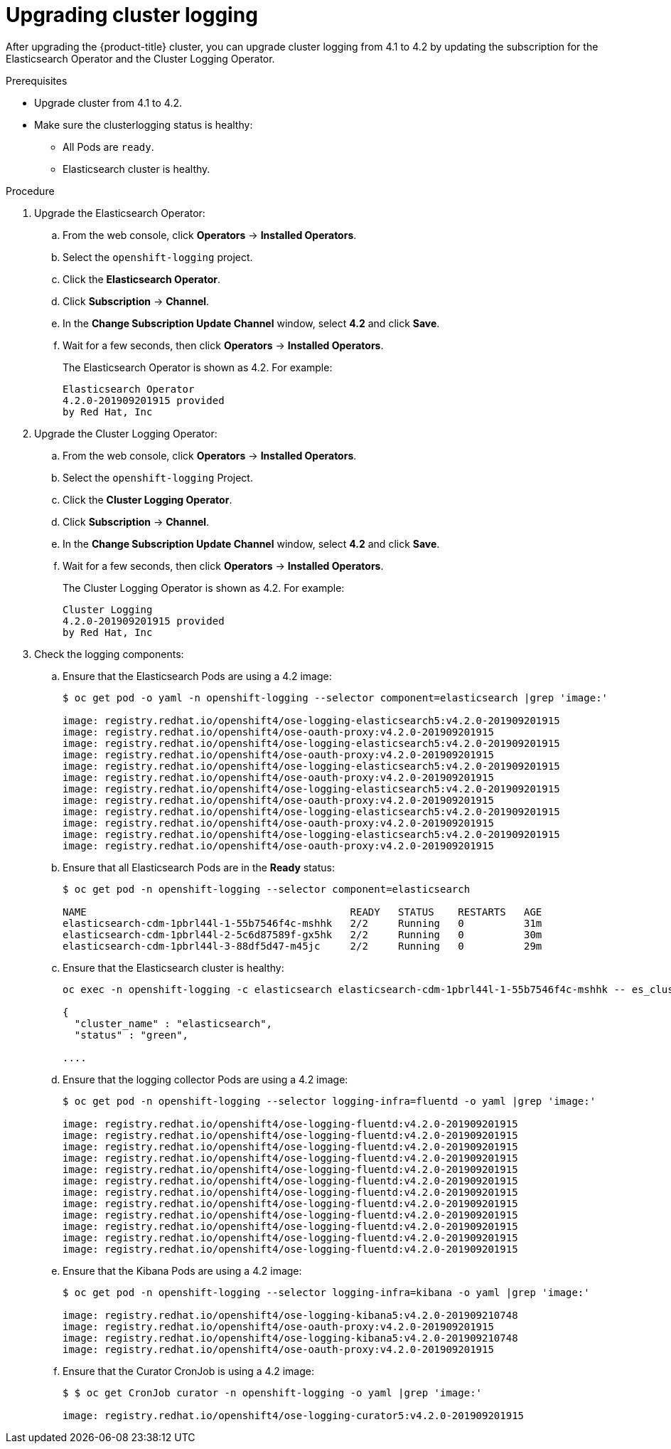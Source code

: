 // Module included in the following assemblies:
//
// * logging/cluster-logging.adoc

[id="cluster-logging-about_{context}"]
= Upgrading cluster logging

After upgrading the {product-title} cluster, you can upgrade cluster logging from 4.1 to 4.2 by updating the subscription for the Elasticsearch Operator and the Cluster Logging Operator.

.Prerequisites

* Upgrade cluster from 4.1 to 4.2.

* Make sure the clusterlogging status is healthy:
+
** All Pods are `ready`.
** Elasticsearch cluster is healthy.
 
.Procedure

. Upgrade the Elasticsearch Operator:

.. From the web console, click *Operators* -> *Installed Operators*. 

.. Select the `openshift-logging` project.

.. Click the *Elasticsearch Operator*.

.. Click *Subscription* -> *Channel*. 

.. In the *Change Subscription Update Channel* window, select *4.2* and click *Save*.

.. Wait for a few seconds, then click *Operators* -> *Installed Operators*. 
+
The Elasticsearch Operator is shown as 4.2. For example:
+
----
Elasticsearch Operator
4.2.0-201909201915 provided 
by Red Hat, Inc
----

. Upgrade the Cluster Logging Operator:

.. From the web console, click *Operators* -> *Installed Operators*. 

.. Select the `openshift-logging` Project.

.. Click the *Cluster Logging Operator*.

.. Click *Subscription* -> *Channel*. 

.. In the *Change Subscription Update Channel* window, select *4.2* and click *Save*.

.. Wait for a few seconds, then click *Operators* -> *Installed Operators*. 
+
The Cluster Logging Operator is shown as 4.2. For example:
+
----
Cluster Logging
4.2.0-201909201915 provided 
by Red Hat, Inc
----

. Check the logging components:

.. Ensure that the Elasticsearch Pods are using a 4.2 image:
+
----
$ oc get pod -o yaml -n openshift-logging --selector component=elasticsearch |grep 'image:'

image: registry.redhat.io/openshift4/ose-logging-elasticsearch5:v4.2.0-201909201915
image: registry.redhat.io/openshift4/ose-oauth-proxy:v4.2.0-201909201915
image: registry.redhat.io/openshift4/ose-logging-elasticsearch5:v4.2.0-201909201915
image: registry.redhat.io/openshift4/ose-oauth-proxy:v4.2.0-201909201915
image: registry.redhat.io/openshift4/ose-logging-elasticsearch5:v4.2.0-201909201915
image: registry.redhat.io/openshift4/ose-oauth-proxy:v4.2.0-201909201915
image: registry.redhat.io/openshift4/ose-logging-elasticsearch5:v4.2.0-201909201915
image: registry.redhat.io/openshift4/ose-oauth-proxy:v4.2.0-201909201915
image: registry.redhat.io/openshift4/ose-logging-elasticsearch5:v4.2.0-201909201915
image: registry.redhat.io/openshift4/ose-oauth-proxy:v4.2.0-201909201915
image: registry.redhat.io/openshift4/ose-logging-elasticsearch5:v4.2.0-201909201915
image: registry.redhat.io/openshift4/ose-oauth-proxy:v4.2.0-201909201915
----
+
.. Ensure that all Elasticsearch Pods are in the *Ready* status:
+
----
$ oc get pod -n openshift-logging --selector component=elasticsearch

NAME                                            READY   STATUS    RESTARTS   AGE
elasticsearch-cdm-1pbrl44l-1-55b7546f4c-mshhk   2/2     Running   0          31m
elasticsearch-cdm-1pbrl44l-2-5c6d87589f-gx5hk   2/2     Running   0          30m
elasticsearch-cdm-1pbrl44l-3-88df5d47-m45jc     2/2     Running   0          29m
----
+
.. Ensure that the Elasticsearch cluster is healthy:
+
----
oc exec -n openshift-logging -c elasticsearch elasticsearch-cdm-1pbrl44l-1-55b7546f4c-mshhk -- es_cluster_health

{
  "cluster_name" : "elasticsearch",
  "status" : "green",

....

----


.. Ensure that the logging collector Pods are using a 4.2 image:
+
----
$ oc get pod -n openshift-logging --selector logging-infra=fluentd -o yaml |grep 'image:'

image: registry.redhat.io/openshift4/ose-logging-fluentd:v4.2.0-201909201915
image: registry.redhat.io/openshift4/ose-logging-fluentd:v4.2.0-201909201915
image: registry.redhat.io/openshift4/ose-logging-fluentd:v4.2.0-201909201915
image: registry.redhat.io/openshift4/ose-logging-fluentd:v4.2.0-201909201915
image: registry.redhat.io/openshift4/ose-logging-fluentd:v4.2.0-201909201915
image: registry.redhat.io/openshift4/ose-logging-fluentd:v4.2.0-201909201915
image: registry.redhat.io/openshift4/ose-logging-fluentd:v4.2.0-201909201915
image: registry.redhat.io/openshift4/ose-logging-fluentd:v4.2.0-201909201915
image: registry.redhat.io/openshift4/ose-logging-fluentd:v4.2.0-201909201915
image: registry.redhat.io/openshift4/ose-logging-fluentd:v4.2.0-201909201915
image: registry.redhat.io/openshift4/ose-logging-fluentd:v4.2.0-201909201915
image: registry.redhat.io/openshift4/ose-logging-fluentd:v4.2.0-201909201915
----

.. Ensure that the Kibana Pods are using a 4.2 image:
+
----
$ oc get pod -n openshift-logging --selector logging-infra=kibana -o yaml |grep 'image:'

image: registry.redhat.io/openshift4/ose-logging-kibana5:v4.2.0-201909210748
image: registry.redhat.io/openshift4/ose-oauth-proxy:v4.2.0-201909201915
image: registry.redhat.io/openshift4/ose-logging-kibana5:v4.2.0-201909210748
image: registry.redhat.io/openshift4/ose-oauth-proxy:v4.2.0-201909201915
----

.. Ensure that the Curator CronJob is using a 4.2 image:
+
----
$ $ oc get CronJob curator -n openshift-logging -o yaml |grep 'image:'

image: registry.redhat.io/openshift4/ose-logging-curator5:v4.2.0-201909201915
----

